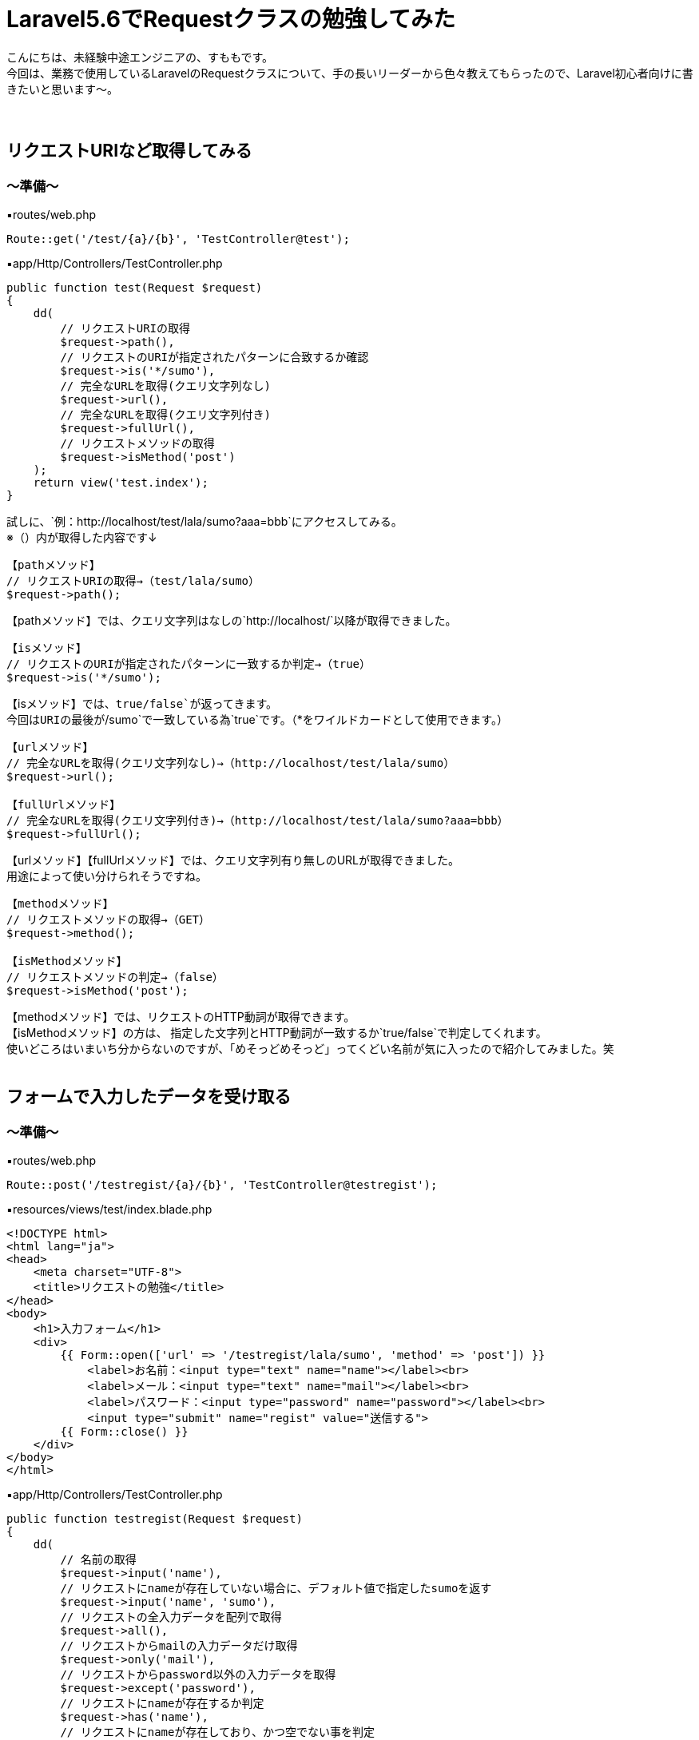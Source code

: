 = Laravel5.6でRequestクラスの勉強してみた
:hp-tags: sumomo, Laravel, Request, beginner


こんにちは、未経験中途エンジニアの、すももです。 +
今回は、業務で使用しているLaravelのRequestクラスについて、手の長いリーダーから色々教えてもらったので、Laravel初心者向けに書きたいと思います〜。 +
 +
 +
 
 
## リクエストURIなど取得してみる +

=== 〜準備〜

▪️routes/web.php

```
Route::get('/test/{a}/{b}', 'TestController@test');

```

▪️app/Http/Controllers/TestController.php

```
public function test(Request $request)
{
    dd(
        // リクエストURIの取得
        $request->path(),
        // リクエストのURIが指定されたパターンに合致するか確認
        $request->is('*/sumo'),
        // 完全なURLを取得(クエリ文字列なし)
        $request->url(),
        // 完全なURLを取得(クエリ文字列付き)
        $request->fullUrl(),
        // リクエストメソッドの取得
        $request->isMethod('post')
    );
    return view('test.index');
}

```

試しに、`例：http://localhost/test/lala/sumo?aaa=bbb`にアクセスしてみる。 +
※（）内が取得した内容です↓ +


```
【pathメソッド】
// リクエストURIの取得→（test/lala/sumo）
$request->path();
```
【pathメソッド】では、クエリ文字列はなしの`http://localhost/`以降が取得できました。 +


```
【isメソッド】
// リクエストのURIが指定されたパターンに一致するか判定→（true）
$request->is('*/sumo');
```
【isメソッド】では、`true/false`が返ってきます。 +
今回はURIの最後が`/sumo`で一致している為`true`です。（*をワイルドカードとして使用できます。） +


```
【urlメソッド】
// 完全なURLを取得(クエリ文字列なし)→（http://localhost/test/lala/sumo）
$request->url();

【fullUrlメソッド】
// 完全なURLを取得(クエリ文字列付き)→（http://localhost/test/lala/sumo?aaa=bbb）
$request->fullUrl();
```
【urlメソッド】【fullUrlメソッド】では、クエリ文字列有り無しのURLが取得できました。 +
用途によって使い分けられそうですね。 +


```
【methodメソッド】
// リクエストメソッドの取得→（GET）
$request->method();

【isMethodメソッド】
// リクエストメソッドの判定→（false）
$request->isMethod('post');
```
【methodメソッド】では、リクエストのHTTP動詞が取得できます。 +
【isMethodメソッド】の方は、 指定した文字列とHTTP動詞が一致するか`true/false`で判定してくれます。 +
使いどころはいまいち分からないのですが、「めそっどめそっど」ってくどい名前が気に入ったので紹介してみました。笑
 +
 +
 


## フォームで入力したデータを受け取る +

=== 〜準備〜

▪️routes/web.php

```
Route::post('/testregist/{a}/{b}', 'TestController@testregist');
```

▪️resources/views/test/index.blade.php

```
<!DOCTYPE html>
<html lang="ja">
<head>
    <meta charset="UTF-8">
    <title>リクエストの勉強</title>
</head>
<body>
    <h1>入力フォーム</h1>
    <div>
        {{ Form::open(['url' => '/testregist/lala/sumo', 'method' => 'post']) }}
            <label>お名前：<input type="text" name="name"></label><br>
            <label>メール：<input type="text" name="mail"></label><br>
            <label>パスワード：<input type="password" name="password"></label><br>
            <input type="submit" name="regist" value="送信する">
        {{ Form::close() }}
    </div>
</body>
</html>
```


▪️app/Http/Controllers/TestController.php

```
public function testregist(Request $request)
{
    dd(
        // 名前の取得
        $request->input('name'),
        // リクエストにnameが存在していない場合に、デフォルト値で指定したsumoを返す
        $request->input('name', 'sumo'),
        // リクエストの全入力データを配列で取得
        $request->all(),
        // リクエストからmailの入力データだけ取得
        $request->only('mail'),
        // リクエストからpassword以外の入力データを取得
        $request->except('password'),
        // リクエストにnameが存在するか判定
        $request->has('name'),
        // リクエストにnameが存在しており、かつ空でない事を判定
        $request->filled('name')
    );
    return view('test.index');
}
```
簡単に、名前・メールアドレス・パスワードを送信するフォームを作成しました。 +
試しに以下内容を送ってみます。
```
お名前：すもも
メール：sumo@xxx.jp
パスワード：abcdefg
```
※`☓☓☓`の箇所には、bladeで設定した`input type`の`name="☓☓☓"`より取得したいデータの名前を入れてください。 +


```
【inputメソッド】　（☓☓☓の取得）
$request->input('☓☓☓');
例：$request->input('name');　→（すもも）

```
【inputメソッド】では、指定した項目のデータが取得できました。 +
`input`を省いて`$request->name;`でも同様に指定データを取得できます。


```
【inputメソッド〜デフォルト値指定〜】　（リクエストに☓☓☓が存在していない場合に、デフォルト値で指定した△△△を返す）
$request->input('☓☓☓', '△△△');
例：$request->input('name', 'sumo');　→（※すもも）
```
※注意※【inputメソッド〜デフォルト値指定〜】は、フォームに該当の項目`name="☓☓☓"`があるけどユーザーが未入力だった場合ではなく、そもそもフォームに指定した`name="☓☓☓"`が存在しない時にデフォルト値が返ってきます。 +
今回は、フォームに該当の項目がある為、そのまま入力値の`すもも`が返ってきました。


```
【allメソッド】　（リクエストの全入力データを配列で取得）
$request->all();

【onlyメソッド】　（リクエストから☓☓☓の入力データだけ取得）
$request->only('☓☓☓');
例：$request->only('mail');　→（"mail" => "sumo@xxx.jp"）

【exceptメソッド】　（リクエストから☓☓☓以外の入力データを取得）
$request->except('☓☓☓');
例：$request->except('password');　→（パスワード以外全部）
```
【allメソッド】は全入力データ、【onlyメソッド】は指定データだけ、【exceptメソッド】は指定データ以外を取得できます。 +
`only`や`except`は、パスワードなどの機密情報を含めたくない時などに良さそうですね。 +
入力をフラッシュデータとして保存する【flashメソッド】でも、`flashOnly`や`flashExcept`で同様の使い分けができます。 +


```
【hasメソッド】
// リクエストに☓☓☓が存在するか判定(返り値：true/false)
$request->has('☓☓☓');

【filledメソッド】
// リクエストに☓☓☓が存在しており、かつ空でない事を判定(返り値：true/false)
$request->filled('☓☓☓');

```
※注意※【hasメソッド】は【inputメソッド〜デフォルト値指定〜】の時と同じように、そもそもフォームに指定した`name="☓☓☓"`が存在しない時に`false`が返ってきます。 +
`name="☓☓☓"`の値が空ではないことを判定したい場合は【filledメソッド】の方を使いましょう。 +
 +
 #*【filledメソッド】はLaravel 5.5で追加されたメソッドです。*#  +
Laravel 5.4までは【hasメソッド】のみだった為、値が空ではないことの判定を以前は【hasメソッド】でしていた為、以前から使っている方は注意が必要です！ +
 +
 +


## 番外編（ヘルパ関数） +
ちょっと疲れたので、リクエストから離れて。。 +
数あるヘルパ関数の中から気になったものだけ紹介します〜

=== 〜デバッグ系〜

```
【dd関数】
// 指定された変数($☓☓☓)の内容を表示し、スクリプトの実行も停止
dd($☓☓☓);

【dump関数】
// 指定された変数($☓☓☓)の内容を表示するが、スクリプトの実行は停止しない
dump($☓☓☓);
```
今回のブログでも使用していた`dd();` +
いつも`dd();`しか使ってなかったけど、`dump();`もあるのですね！ +
画面の表示も見ながらデバッグしたい時は`dump();`を使ってみることにしますー。


=== 〜文字列変換系〜
それぞれに`$test = 'onaka suita nanika tabetai';`を与えてみました。 +
※（）内が取得した内容です↓ +

```
【snake_case関数】
// 文字列をスネークケース（小文字名下線区切り）に変換
snake_case($test);　→（onaka_suita_nanika_tabetai）

【camel_case関数】
// 文字列をキャメルケース（２つ目以降の単語の先頭は大文字）へ変換
camel_case($test);　→（onakaSuitaNanikaTabetai）

【studly_case関数】
// 文字列をアッパーキャメルケース（単語の頭文字を大文字）に変換
studly_case($test);　→（OnakaSuitaNanikaTabetai）

【title_case関数】
// 指定された文字列をタイトルケースへ変換
title_case($test);　→（Onaka Suita Nanika Tabetai）

【kebab_case関数】
// 指定した文字列をケバブケースに変換
kebab_case($test);　→（onaka-suita-nanika-tabetai）

```

`スネークケース`と`キャメルケース`は知っていましたが、`ケバブケース`もあるのですね！！ +
肉が串刺しにされてる感じに似ていることから`ケバブケース`と呼ばれているそうです。 +
ああ、なおさらお腹が空いてきました。




## 感想 +

・・・そもそも`$request`で受け取れるのは、フォームとかから送ったデータだけかと思ってました。笑 +
GETリクエストの時もいろいろ取得できるのですね〜。 +
リクエストクラスだけでも、ここに載せきれないぐらいメソッドが用意されていて奥が深いですが、今後もちょっとずつ学んでいきたいと思います。 +
 +
〜おしまい〜 +



